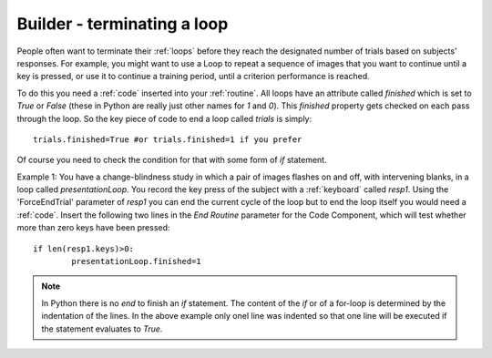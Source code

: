 .. _feedback:

Builder - terminating a loop
=========================================

People often want to terminate their :ref:`loops` before they reach the designated number of trials based on subjects' responses. For example, you might want to use a Loop to repeat a sequence of images that you want to continue until a key is pressed, or use it to continue a training period, until a criterion performance is reached.

To do this you need a :ref:`code` inserted into your :ref:`routine`. All loops have an attribute called `finished` which is set to `True` or `False` (these in Python are really just other names for `1` and `0`). This `finished` property gets checked on each pass through the loop. So the key piece of code to end a loop called `trials` is simply::

	trials.finished=True #or trials.finished=1 if you prefer
	
Of course you need to check the condition for that with some form of `if` statement. 

Example 1: You have a change-blindness study in which a pair of images flashes on and off, with intervening blanks, in a loop called `presentationLoop`. You record the key press of the subject with a :ref:`keyboard` called `resp1`. Using the 'ForceEndTrial' parameter of `resp1` you can end the current cycle of the loop but to end the loop itself you would need a :ref:`code`. Insert the following two lines in the `End Routine` parameter for the Code Component, which will test whether more than zero keys have been pressed::

	if len(resp1.keys)>0:
		presentationLoop.finished=1

.. note:: 
	
	In Python there is no `end` to finish an `if` statement. The content of the `if` or of a for-loop is determined by the indentation of the lines. In the above example only onel line was indented so that one line will be executed if the statement evaluates to `True`.
